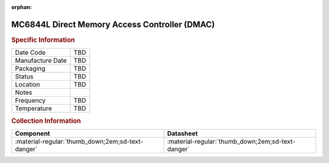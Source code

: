 :orphan:

.. _MC6844L:

.. #Note {'Product':'MC68B44L','Storage': 'Storage Box 1','Drawer':3,'Row':1,'Column':1}

MC6844L Direct Memory Access Controller (DMAC)
==============================================

.. image:: ../../../../images/NOIMAGE.png
   :width: 400
   :align: center

.. rubric:: Specific Information

.. csv-table:: 
   :widths: auto

   "Date Code","TBD"
   "Manufacture Date","TBD"
   "Packaging","TBD"
   "Status","TBD"
   "Location","TBD"
   "Notes",""
   "Frequency","TBD"
   "Temperature","TBD"
   
.. rubric:: Collection Information

.. csv-table:: 
   :header: "Component","Datasheet"
   :widths: auto

   :material-regular:`thumb_down;2em;sd-text-danger` ,":material-regular:`thumb_down;2em;sd-text-danger`"